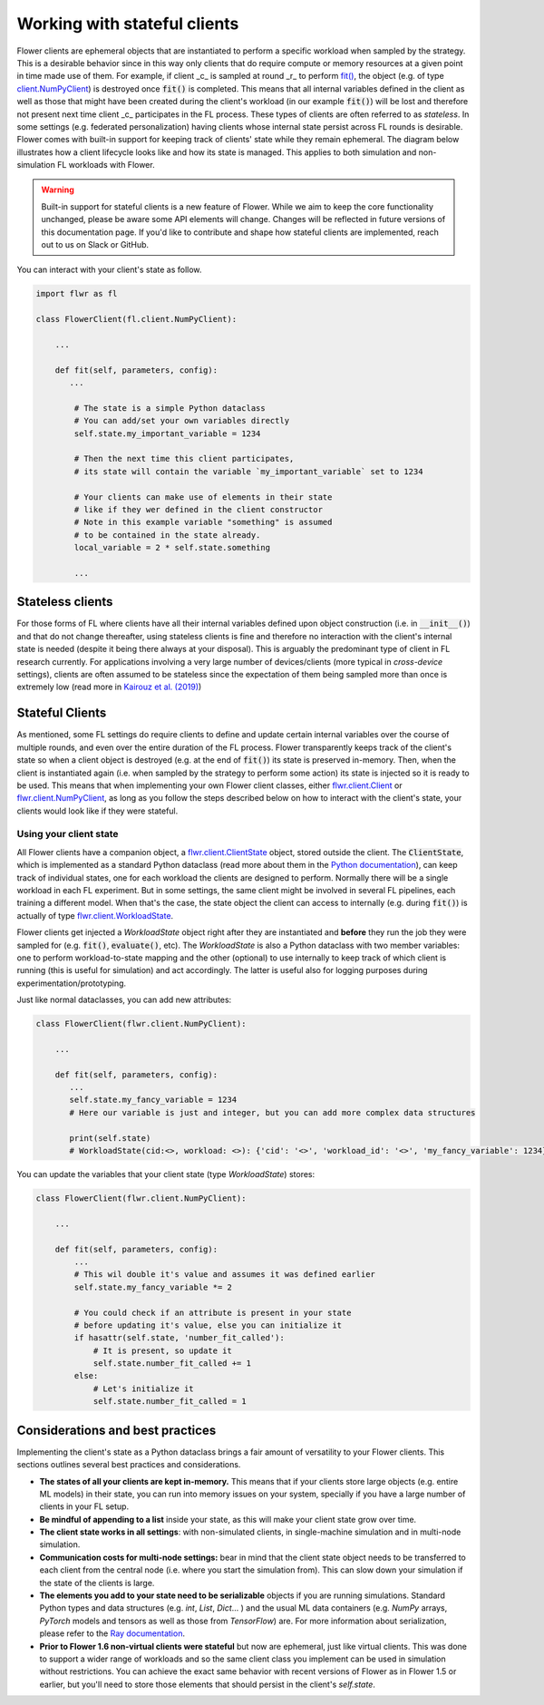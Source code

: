 Working with stateful clients
=============================

Flower clients are ephemeral objects that are instantiated to perform a specific workload when sampled by the strategy. This is a desirable behavior since in this way only clients that do require compute or memory resources at a given point in time made use of them. For example, if client _c_ is sampled at round _r_ to perform `fit() <ref-api-flwr.html#flwr.client.Client.fit>`_, the object (e.g. of type `client.NumPyClient <ref-api-flwr.html#flwr.client.NumPyClient>`_) is destroyed once :code:`fit()` is completed. This means that all internal variables defined in the client as well as those that might have been created during the client's workload (in our example :code:`fit()`) will be lost and therefore not present next time client _c_ participates in the FL process. These types of clients are often referred to as *stateless*. In some settings (e.g. federated personalization) having clients whose internal state persist across FL rounds is desirable. Flower comes with built-in support for keeping track of clients' state while they remain ephemeral. The diagram below illustrates how a client lifecycle looks like and how its state is managed. This applies to both simulation and non-simulation FL workloads with Flower.


.. TODO: Client lifecycle and state

.. warning:: Built-in support for stateful clients is a new feature of Flower. While we aim to keep the core functionality unchanged, please be aware some API elements will change. Changes will be reflected in future versions of this documentation page. If you'd like to contribute and shape how stateful clients are implemented, reach out to us on Slack or GitHub.

You can interact with your client's state as follow.

.. code-block:: python

    import flwr as fl

    class FlowerClient(fl.client.NumPyClient):

        ...

        def fit(self, parameters, config):
           ...

            # The state is a simple Python dataclass
            # You can add/set your own variables directly
            self.state.my_important_variable = 1234

            # Then the next time this client participates,
            # its state will contain the variable `my_important_variable` set to 1234

            # Your clients can make use of elements in their state
            # like if they wer defined in the client constructor
            # Note in this example variable "something" is assumed
            # to be contained in the state already.
            local_variable = 2 * self.state.something

            ...


Stateless clients
-----------------

For those forms of FL where clients have all their internal variables defined upon object construction (i.e. in :code:`__init__()`) and that do not change thereafter, using stateless clients is fine and therefore no interaction with the client's internal state is needed (despite it being there always at your disposal). This is arguably the predominant type of client in FL research currently. For applications involving a very large number of devices/clients (more typical in `cross-device` settings), clients are often assumed to be stateless since the expectation of them being sampled more than once is extremely low (read more in `Kairouz et al. (2019) <https://arxiv.org/abs/1912.04977>`_)


Stateful Clients
----------------

As mentioned, some FL settings do require clients to define and update certain internal variables over the course of multiple rounds, and even over the entire duration of the FL process. Flower transparently keeps track of the client's state so when a client object is destroyed (e.g. at the end of :code:`fit()`) its state is preserved in-memory. Then, when the client is instantiated again (i.e. when sampled by the strategy to perform some action) its state is injected so it is ready to be used. This means that when implementing your own Flower client classes, either `flwr.client.Client <ref-api-flwr.html#flwr.client.Client>`_ or `flwr.client.NumPyClient <ref-api-flwr.html#flwr.client.NumPyClient>`_, as long as you follow the steps described below on how to interact with the client's state, your clients would look like if they were stateful.


Using your client state
~~~~~~~~~~~~~~~~~~~~~~~

All Flower clients have a companion object, a `flwr.client.ClientState <ref-api-flwr.html#flwr.client.ClientState>`_ object, stored outside the client. The :code:`ClientState`, which is implemented as a standard Python dataclass (read more about them in the `Python documentation <https://docs.python.org/3/library/dataclasses.html>`_), can keep track of individual states, one for each workload the clients are designed to perform. Normally there will be a single workload in each FL experiment. But in some settings, the same client might be involved in several FL pipelines, each training a different model. When that's the case, the state object the client can access to internally (e.g. during :code:`fit()`) is actually of type `flwr.client.WorkloadState <ref-api-flwr.html#flwr.client.WorkloadState>`_. 

Flower clients get injected a `WorkloadState` object right after they are instantiated and **before** they run the job they were sampled for (e.g. :code:`fit()`, :code:`evaluate()`, etc). The `WorkloadState` is also a Python dataclass with two member variables: one to perform workload-to-state mapping and the other (optional) to use internally to keep track of which client is running (this is useful for simulation) and act accordingly. The latter is useful also for logging purposes during experimentation/prototyping.


Just like normal dataclasses, you can add new attributes:

.. code-block:: python

    class FlowerClient(flwr.client.NumPyClient):

        ...

        def fit(self, parameters, config):
           ...
           self.state.my_fancy_variable = 1234
           # Here our variable is just and integer, but you can add more complex data structures

           print(self.state)
           # WorkloadState(cid:<>, workload: <>): {'cid': '<>', 'workload_id': '<>', 'my_fancy_variable': 1234}


You can update the variables that your client state (type `WorkloadState`) stores:

.. code-block:: python

    class FlowerClient(flwr.client.NumPyClient):

        ...

        def fit(self, parameters, config):
            ...
            # This wil double it's value and assumes it was defined earlier
            self.state.my_fancy_variable *= 2

            # You could check if an attribute is present in your state
            # before updating it's value, else you can initialize it
            if hasattr(self.state, 'number_fit_called'):
                # It is present, so update it
                self.state.number_fit_called += 1
            else:
                # Let's initialize it
                self.state.number_fit_called = 1



Considerations and best practices
---------------------------------

Implementing the client's state as a Python dataclass brings a fair amount of versatility to your Flower clients. This sections outlines several best practices and considerations.

* **The states of all your clients are kept in-memory.** This means that if your clients store large objects (e.g. entire ML models) in their state, you can run into memory issues on your system, specially if you have a large number of clients in your FL setup.
* **Be mindful of appending to a list** inside your state, as this will make your client state grow over time. 
* **The client state works in all settings**: with non-simulated clients, in single-machine simulation and in multi-node simulation.
* **Communication costs for multi-node settings:** bear in mind that the client state object needs to be transferred to each client from the central node (i.e. where you start the simulation from). This can slow down your simulation if the state of the clients is large.
* **The elements you add to your state need to be serializable** objects if you are running simulations. Standard Python types and data structures (e.g. `int`, `List`, `Dict`... ) and the usual ML data containers (e.g. `NumPy` arrays, `PyTorch` models and tensors as well as those from `TensorFlow`) are. For more information about serialization, please refer to the `Ray documentation <https://docs.ray.io/en/latest/ray-core/objects/serialization.html#serialization>`_.
* **Prior to Flower 1.6 non-virtual clients were stateful** but now are ephemeral, just like virtual clients. This was done to support a wider range of workloads and so the same client class you implement can be used in simulation without restrictions. You can achieve the exact same behavior with recent versions of Flower as in Flower 1.5 or earlier, but you'll need to store those elements that should persist in the client's `self.state`.



